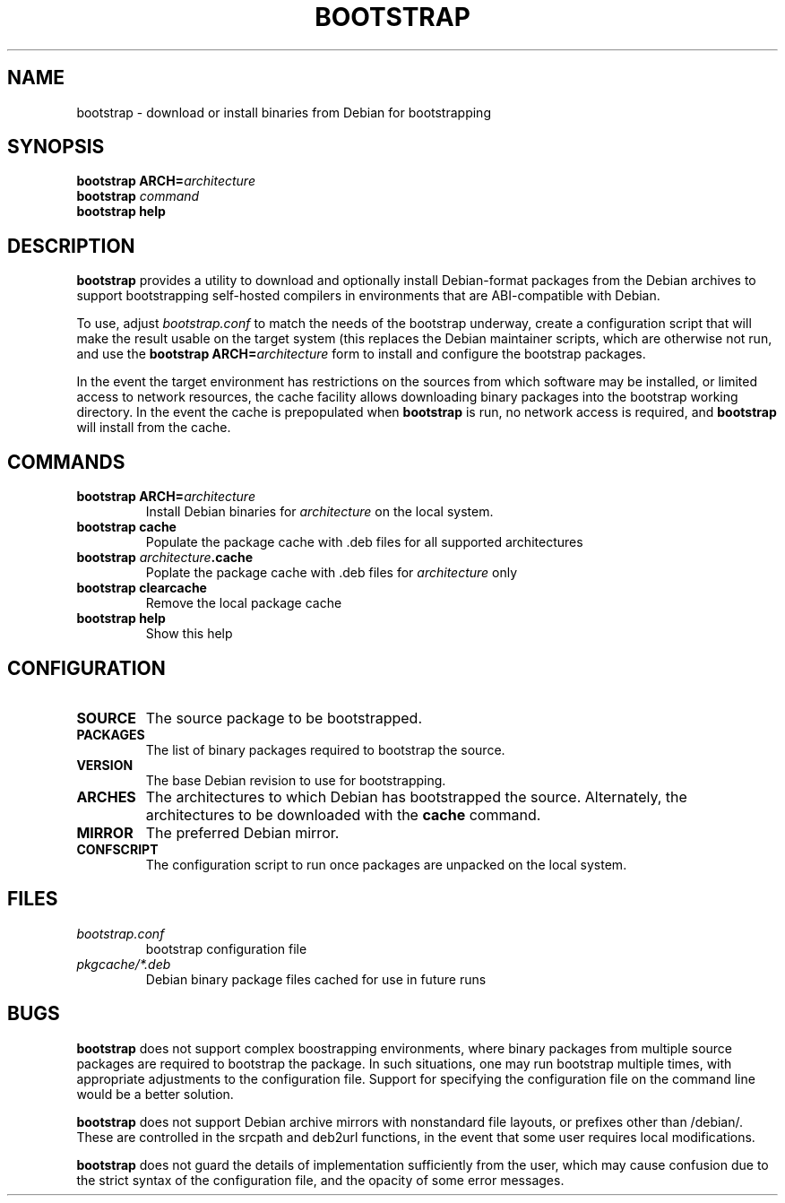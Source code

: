 .TH BOOTSTRAP 1
.SH NAME
bootstrap \- download or install binaries from Debian for bootstrapping
.SH SYNOPSIS
.B bootstrap
\fBARCH=\fIarchitecture
.br
.B bootstrap
.I command
.br
.B bootstrap help
.SH DESCRIPTION
.B bootstrap
provides a utility to download and optionally install Debian-format packages
from the Debian archives to support bootstrapping self-hosted compilers in
environments that are ABI-compatible with Debian.
.PP
To use, adjust \fIbootstrap.conf\fR to match the needs of the bootstrap
underway, create a configuration script that will make the result usable
on the target system (this replaces the Debian maintainer scripts, which
are otherwise not run, and use the \fBbootstrap ARCH=\fIarchitecture\fR form
to install and configure the bootstrap packages.
.PP
In the event the target environment has restrictions on the sources from which
software may be installed, or limited access to network resources, the cache
facility allows downloading binary packages into the bootstrap working
directory.
In the event the cache is prepopulated when \fBbootstrap\fR is run, no network
access is required, and \fBbootstrap\fR will install from the cache.
.SH COMMANDS
.TP
.B bootstrap ARCH=\fIarchitecture
Install Debian binaries for \fIarchitecture\fR on the local system.
.TP
.B bootstrap cache
Populate the package cache with .deb files for all supported architectures
.TP
.B bootstrap \fIarchitecture\fB.cache
Poplate the package cache with .deb files for \fIarchitecture\fR only
.TP
.B bootstrap clearcache
Remove the local package cache
.TP
.B bootstrap help
Show this help
.SH CONFIGURATION
.TP
.B SOURCE
The source package to be bootstrapped.
.TP
.B PACKAGES
The list of binary packages required to bootstrap the source.
.TP
.B VERSION
The base Debian revision to use for bootstrapping.
.TP
.B ARCHES
The architectures to which Debian has bootstrapped the source.
Alternately, the architectures to be downloaded with the \fBcache\fR command.
.TP
.B MIRROR
The preferred Debian mirror.
.TP
.B CONFSCRIPT
The configuration script to run once packages are unpacked on the local system.
.SH FILES
.TP
.I bootstrap.conf
bootstrap configuration file
.TP
.I pkgcache/*.deb
Debian binary package files cached for use in future runs
.SH BUGS
\fBbootstrap\fR does not support complex boostrapping environments, where
binary packages from multiple source packages are required to bootstrap
the package.
In such situations, one may run bootstrap multiple times, with appropriate
adjustments to the configuration file.  Support for specifying the configuration
file on the command line would be a better solution.
.PP
\fBbootstrap\fR does not support Debian archive mirrors with nonstandard
file layouts, or prefixes other than /debian/.
These are controlled in the srcpath and deb2url functions, in the event
that some user requires local modifications.
.PP
\fBbootstrap\fR does not guard the details of implementation sufficiently
from the user, which may cause confusion due to the strict syntax of the
configuration file, and the opacity of some error messages.
